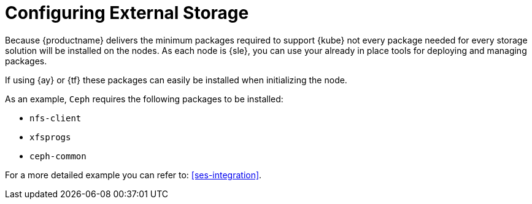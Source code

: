 [[external-storage-prereqs]]
= Configuring External Storage

Because {productname} delivers the minimum packages required to support {kube} not every package needed for every storage solution will be installed on the nodes.
As each node is {sle}, you can use your already in place tools for deploying and managing packages.

If using {ay} or {tf} these packages can easily be installed when initializing the node.

As an example, `Ceph` requires the following packages to be installed:

* `nfs-client`
* `xfsprogs`
* `ceph-common`

For a more detailed example you can refer to: <<ses-integration>>.
